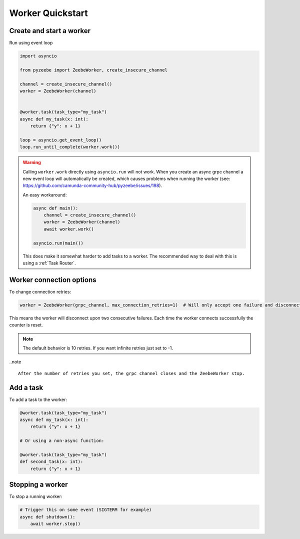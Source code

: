 =================
Worker Quickstart
=================

Create and start a worker
-------------------------

Run using event loop

.. code-block:: python

    import asyncio

    from pyzeebe import ZeebeWorker, create_insecure_channel

    channel = create_insecure_channel()
    worker = ZeebeWorker(channel)


    @worker.task(task_type="my_task")
    async def my_task(x: int):
        return {"y": x + 1}

    loop = asyncio.get_event_loop()
    loop.run_until_complete(worker.work())

.. warning::

    Calling ``worker.work`` directly using ``asyncio.run`` will not work. When you create an async grpc channel a new event loop will automatically be created, which causes problems when running the worker (see: https://github.com/camunda-community-hub/pyzeebe/issues/198).

    An easy workaround:

    .. code-block:: python

        async def main():
            channel = create_insecure_channel()
            worker = ZeebeWorker(channel)
            await worker.work()

        asyncio.run(main())

    This does make it somewhat harder to add tasks to a worker. The recommended way to deal with this is using a :ref:`Task Router`.


Worker connection options
-------------------------

To change connection retries:

.. code-block:: python

    worker = ZeebeWorker(grpc_channel, max_connection_retries=1)  # Will only accept one failure and disconnect upon the second

This means the worker will disconnect upon two consecutive failures. Each time the worker connects successfully the counter is reset.

.. note::

    The default behavior is 10 retries. If you want infinite retries just set to -1.

..note ::

    After the number of retries you set, the grpc channel closes and the ZeebeWorker stop.


Add a task
----------


To add a task to the worker:

.. code-block:: python

    @worker.task(task_type="my_task")
    async def my_task(x: int):
        return {"y": x + 1}

    # Or using a non-async function:

    @worker.task(task_type="my_task")
    def second_task(x: int):
        return {"y": x + 1}

Stopping a worker
-----------------

To stop a running worker:

.. code-block:: python

    # Trigger this on some event (SIGTERM for example)
    async def shutdown():
        await worker.stop()
